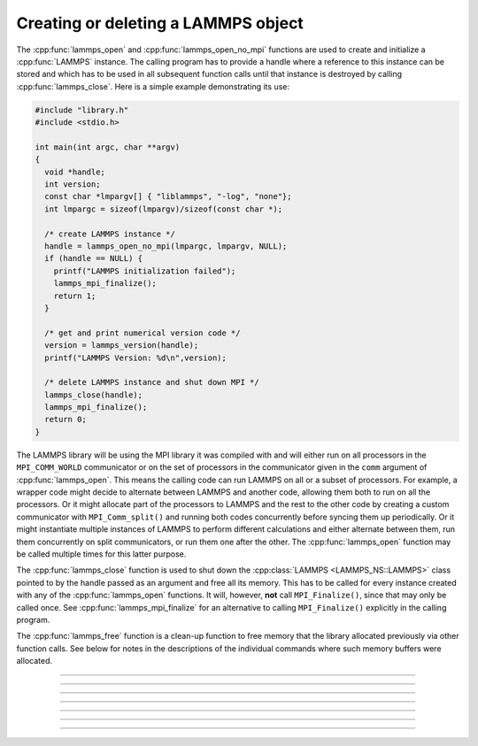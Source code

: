 Creating or deleting a LAMMPS object
====================================

The :cpp:func:`lammps_open` and :cpp:func:`lammps_open_no_mpi`
functions are used to create and initialize a
:cpp:func:`LAMMPS` instance.  The calling program has to
provide a handle where a reference to this instance can be stored and
which has to be used in all subsequent function calls until that
instance is destroyed by calling :cpp:func:`lammps_close`.
Here is a simple example demonstrating its use:

.. code-block:: C

   #include "library.h"
   #include <stdio.h>

   int main(int argc, char **argv)
   {
     void *handle;
     int version;
     const char *lmpargv[] { "liblammps", "-log", "none"};
     int lmpargc = sizeof(lmpargv)/sizeof(const char *);

     /* create LAMMPS instance */
     handle = lammps_open_no_mpi(lmpargc, lmpargv, NULL);
     if (handle == NULL) {
       printf("LAMMPS initialization failed");
       lammps_mpi_finalize();
       return 1;
     }

     /* get and print numerical version code */
     version = lammps_version(handle);
     printf("LAMMPS Version: %d\n",version);

     /* delete LAMMPS instance and shut down MPI */
     lammps_close(handle);
     lammps_mpi_finalize();
     return 0;
   }

The LAMMPS library will be using the MPI library it was compiled with
and will either run on all processors in the ``MPI_COMM_WORLD``
communicator or on the set of processors in the communicator given in
the ``comm`` argument of :cpp:func:`lammps_open`.  This means
the calling code can run LAMMPS on all or a subset of processors.  For
example, a wrapper code might decide to alternate between LAMMPS and
another code, allowing them both to run on all the processors.  Or it
might allocate part of the processors to LAMMPS and the rest to the
other code by creating a custom communicator with ``MPI_Comm_split()``
and running both codes concurrently before syncing them up periodically.
Or it might instantiate multiple instances of LAMMPS to perform
different calculations and either alternate between them, run them
concurrently on split communicators, or run them one after the other.
The :cpp:func:`lammps_open` function may be called multiple
times for this latter purpose.

The :cpp:func:`lammps_close` function is used to shut down
the :cpp:class:`LAMMPS <LAMMPS_NS::LAMMPS>` class pointed to by the handle
passed as an argument and free all its memory. This has to be called for
every instance created with any of the :cpp:func:`lammps_open` functions.  It will, however, **not** call
``MPI_Finalize()``, since that may only be called once.  See
:cpp:func:`lammps_mpi_finalize` for an alternative to calling
``MPI_Finalize()`` explicitly in the calling program.

The :cpp:func:`lammps_free` function is a clean-up
function to free memory that the library allocated previously
via other function calls.  See below for notes in the descriptions
of the individual commands where such memory buffers were allocated.

-----------------------

.. doxygenfunction:: lammps_open
   :project: progguide

-----------------------

.. doxygenfunction:: lammps_open_no_mpi
   :project: progguide

-----------------------

.. doxygenfunction:: lammps_open_fortran
   :project: progguide

-----------------------

.. doxygenfunction:: lammps_close
   :project: progguide

-----------------------

.. doxygenfunction:: lammps_mpi_init
   :project: progguide

-----------------------

.. doxygenfunction:: lammps_mpi_finalize
   :project: progguide

-----------------------

.. doxygenfunction:: lammps_free
   :project: progguide

